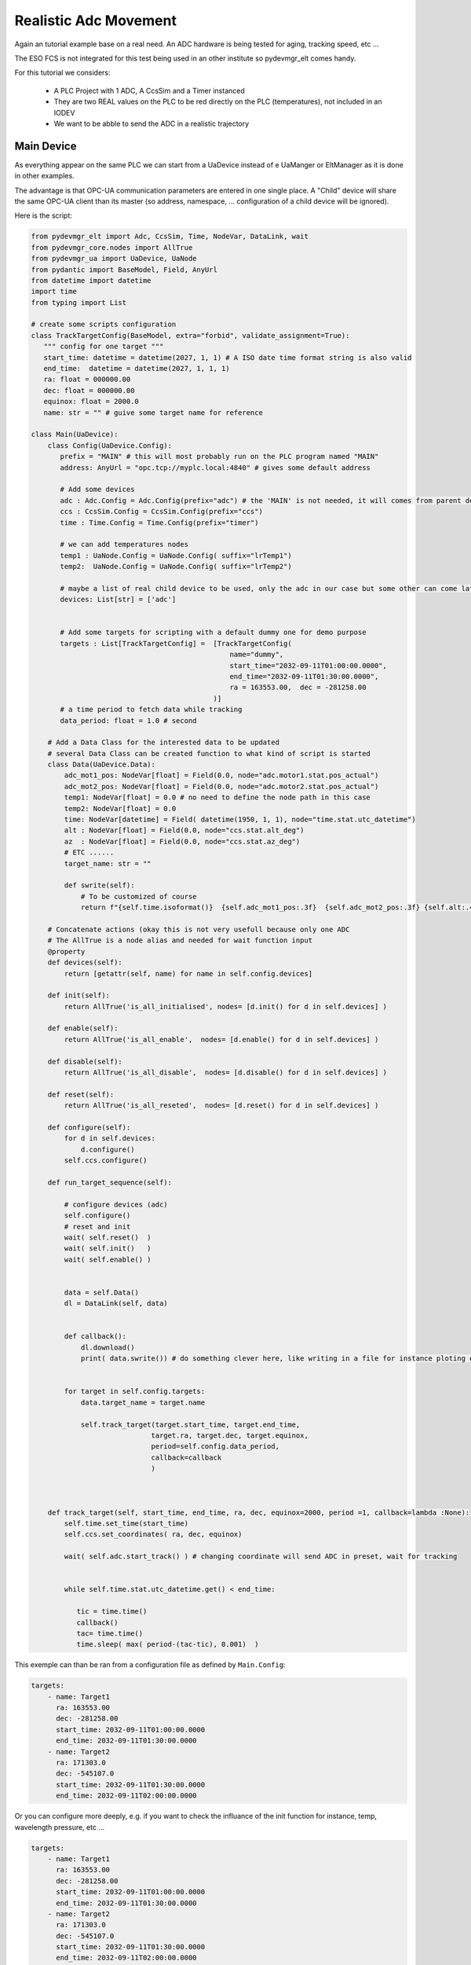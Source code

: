 Realistic Adc Movement
======================

Again an tutorial example base on a real need. An ADC hardware is being tested for aging, tracking speed, etc ...

The ESO FCS is not integrated for this test being used in an other institute so pydevmgr_elt comes handy. 


For this tutorial we considers: 
    
    - A PLC Project with   1 ADC, A CcsSim and a Timer instanced
    - They are two REAL values on the PLC to be red directly on the PLC (temperatures), not included in an IODEV
    - We want to be abble to send the ADC in a realistic trajectory 


Main Device
***********

As everything appear on the same PLC we can start from a UaDevice instead of e UaManger or EltManager as it is done 
in other examples.

The advantage is that OPC-UA communication parameters are entered in one single place. A  "Child" device will share 
the same OPC-UA client than its master (so address, namespace, ... configuration of a child device will be ignored). 

Here is the script:

.. code-block:: python

    from pydevmgr_elt import Adc, CcsSim, Time, NodeVar, DataLink, wait
    from pydevmgr_core.nodes import AllTrue
    from pydevmgr_ua import UaDevice, UaNode
    from pydantic import BaseModel, Field, AnyUrl 
    from datetime import datetime 
    import time
    from typing import List

    # create some scripts configuration 
    class TrackTargetConfig(BaseModel, extra="forbid", validate_assignment=True):
       """ config for one target """
       start_time: datetime = datetime(2027, 1, 1) # A ISO date time format string is also valid     
       end_time:  datetime = datetime(2027, 1, 1, 1) 
       ra: float = 000000.00 
       dec: float = 000000.00
       equinox: float = 2000.0
       name: str = "" # guive some target name for reference 

    class Main(UaDevice):
        class Config(UaDevice.Config): 
           prefix = "MAIN" # this will most probably run on the PLC program named "MAIN" 
           address: AnyUrl = "opc.tcp://myplc.local:4840" # gives some default address
           
           # Add some devices
           adc : Adc.Config = Adc.Config(prefix="adc") # the 'MAIN' is not needed, it will comes from parent device
           ccs : CcsSim.Config = CcsSim.Config(prefix="ccs")
           time : Time.Config = Time.Config(prefix="timer")
           
           # we can add temperatures nodes 
           temp1 : UaNode.Config = UaNode.Config( suffix="lrTemp1")
           temp2:  UaNode.Config = UaNode.Config( suffix="lrTemp2")
           
           # maybe a list of real child device to be used, only the adc in our case but some other can come later
           devices: List[str] = ['adc'] 
        
           
           # Add some targets for scripting with a default dummy one for demo purpose
           targets : List[TrackTargetConfig] =  [TrackTargetConfig(
                                                    name="dummy", 
                                                    start_time="2032-09-11T01:00:00.0000", 
                                                    end_time="2032-09-11T01:30:00.0000", 
                                                    ra = 163553.00,  dec = -281258.00
                                                )]
           # a time period to fetch data while tracking
           data_period: float = 1.0 # second 
        
        # Add a Data Class for the interested data to be updated 
        # several Data Class can be created function to what kind of script is started 
        class Data(UaDevice.Data):
            adc_mot1_pos: NodeVar[float] = Field(0.0, node="adc.motor1.stat.pos_actual")
            adc_mot2_pos: NodeVar[float] = Field(0.0, node="adc.motor2.stat.pos_actual")
            temp1: NodeVar[float] = 0.0 # no need to define the node path in this case 
            temp2: NodeVar[float] = 0.0
            time: NodeVar[datetime] = Field( datetime(1950, 1, 1), node="time.stat.utc_datetime")
            alt : NodeVar[float] = Field(0.0, node="ccs.stat.alt_deg")
            az  : NodeVar[float] = Field(0.0, node="ccs.stat.az_deg")
            # ETC ......
            target_name: str = ""
            
            def swrite(self):
                # To be customized of course 
                return f"{self.time.isoformat()}  {self.adc_mot1_pos:.3f}  {self.adc_mot2_pos:.3f} {self.alt:.4f}  {self.az:.4f}"
        
        # Concatenate actions (okay this is not very usefull because only one ADC
        # The AllTrue is a node alias and needed for wait function input
        @property
        def devices(self):
            return [getattr(self, name) for name in self.config.devices]
        
        def init(self):
            return AllTrue('is_all_initialised', nodes= [d.init() for d in self.devices] )
        
        def enable(self):
            return AllTrue('is_all_enable',  nodes= [d.enable() for d in self.devices] )
        
        def disable(self):
            return AllTrue('is_all_disable',  nodes= [d.disable() for d in self.devices] )

        def reset(self):
            return AllTrue('is_all_reseted',  nodes= [d.reset() for d in self.devices] )
        
        def configure(self):
            for d in self.devices:
                d.configure()
            self.ccs.configure()

        def run_target_sequence(self):
            
            # configure devices (adc) 
            self.configure()
            # reset and init 
            wait( self.reset()  )
            wait( self.init()   )
            wait( self.enable() )

            
            data = self.Data()
            dl = DataLink(self, data)
            

            def callback():
                dl.download()
                print( data.swrite()) # do something clever here, like writing in a file for instance ploting etc ...
            

            for target in self.config.targets:
                data.target_name = target.name 
                
                self.track_target(target.start_time, target.end_time, 
                                 target.ra, target.dec, target.equinox,
                                 period=self.config.data_period, 
                                 callback=callback
                                 )
         

        
        def track_target(self, start_time, end_time, ra, dec, equinox=2000, period =1, callback=lambda :None):
            self.time.set_time(start_time)
            self.ccs.set_coordinates( ra, dec, equinox)
            
            wait( self.adc.start_track() ) # changing coordinate will send ADC in preset, wait for tracking 
             
            
            while self.time.stat.utc_datetime.get() < end_time:

               tic = time.time()
               callback()
               tac= time.time()
               time.sleep( max( period-(tac-tic), 0.001)  ) 


This exemple can than be ran from a configuration file as defined by ``Main.Config``: 

.. code-block:: yaml

    targets: 
        - name: Target1 
          ra: 163553.00
          dec: -281258.00
          start_time: 2032-09-11T01:00:00.0000
          end_time: 2032-09-11T01:30:00.0000
        - name: Target2 
          ra: 171303.0
          dec: -545107.0
          start_time: 2032-09-11T01:30:00.0000
          end_time: 2032-09-11T02:00:00.0000


Or you can configure more deeply, e.g. if you want to check the influance of the init function for instance, temp,
wavelength pressure, etc ...

.. code-block:: yaml

    targets: 
        - name: Target1 
          ra: 163553.00
          dec: -281258.00
          start_time: 2032-09-11T01:00:00.0000
          end_time: 2032-09-11T01:30:00.0000
        - name: Target2 
          ra: 171303.0
          dec: -545107.0
          start_time: 2032-09-11T01:30:00.0000
          end_time: 2032-09-11T02:00:00.0000

    data_period: 0.5
    
    adc:
        ctrl_config:
            axes: [motor1, motor2]
        motor1:
            type: Motor # mendatory 
            prefix: motor1
            initialisation:
                  sequence: ['FIND_LHW', 'FIND_UHW', 'CALIB_ABS', 'END']
                  FIND_LHW:
                     value1: 4.0
                     value2: 4.0
                  FIND_UHW:
                     value1: 4.0
                     value2: 4.0
                  CALIB_ABS:
                     value1: 0.0
                     value2: 0.0
                  END:
                     value1: 0.0
                     value2: 0.0
        motor2:
            type: Motor
            prefix: motor2
            ctrl_config:
                backlash: 0.02 
            # etc ....


    ccs:
        ctrl_config:
            pressure: 720.0
            temperature: 12.0
            wavelength: 720.0
                

